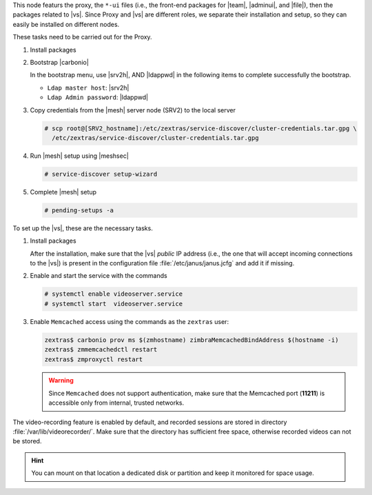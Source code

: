 
.. SPDX-FileCopyrightText: 2022 Zextras <https://www.zextras.com/>
..
.. SPDX-License-Identifier: CC-BY-NC-SA-4.0

.. srv1 - proxy and vs

This node featurs the proxy, the ``*-ui`` files (i.e., the front-end
packages for |team|, |adminui|, and |file|), then the packages related to
|vs|. Since Proxy and |vs| are different roles, we separate their
installation and setup, so they can easily be installed on different
nodes.

These tasks need to be carried out for the Proxy.

#. Install packages

   .. tab-set::

      .. tab-item:: Ubuntu
         :sync: ubuntu

         .. code:: console

            # apt install service-discover-agent carbonio-proxy \
              carbonio-webui carbonio-files-ui carbonio-chats-ui \
              carbonio-admin-ui carbonio-admin-console-ui

      .. tab-item:: RHEL
         :sync: rhel

         .. code:: console

            # dnf install service-discover-agent carbonio-proxy \
              carbonio-webui carbonio-files-ui carbonio-chats-ui \
              carbonio-admin-ui carbonio-admin-console-ui

#. Bootstrap |carbonio|

   .. include:: /_includes/_installation/bootstrap.rst

   In the bootstrap menu, use |srv2h|, AND |ldappwd| in
   the following items to complete successfully the bootstrap.

   * ``Ldap master host``: |srv2h|
   * ``Ldap Admin password``: |ldappwd|

#. Copy credentials from the |mesh| server node (SRV2) to the local
   server

   .. code:: console

      # scp root@[SRV2_hostname]:/etc/zextras/service-discover/cluster-credentials.tar.gpg \
        /etc/zextras/service-discover/cluster-credentials.tar.gpg

#. Run |mesh| setup using |meshsec|
   
   .. code:: console

      # service-discover setup-wizard

#. Complete |mesh| setup

   .. code:: console

      # pending-setups -a

To set up the |vs|, these are the necessary tasks. 

#. Install packages

   .. tab-set::

      .. tab-item:: Ubuntu
         :sync: ubuntu

         .. code:: console

            # apt install carbonio-videoserver carbonio-videoserver-recorder

      .. tab-item:: RHEL
         :sync: rhel

         .. code:: console

            # dnf install carbonio-videoserver carbonio-videoserver-recorder

   After the installation, make sure that the |vs| `public` IP address
   (i.e., the one that will accept incoming connections to the |vs|)
   is present in the configuration file :file:`/etc/janus/janus.jcfg`
   and add it if missing.

#. Enable and start the service with the commands

   .. code:: console

      # systemctl enable videoserver.service
      # systemctl start  videoserver.service

#. Enable ``Memcached`` access using the commands as the ``zextras`` user:

   .. code:: console

      zextras$ carbonio prov ms $(zmhostname) zimbraMemcachedBindAddress $(hostname -i)
      zextras$ zmmemcachedctl restart
      zextras$ zmproxyctl restart

   .. warning:: Since ``Memcached`` does not support authentication,
      make sure that the Memcached port (**11211**) is accessible only
      from internal, trusted networks.

The video-recording feature is enabled by default, and recorded
sessions are stored in directory :file:`/var/lib/videorecorder/`. Make
sure that the directory has sufficient free space, otherwise recorded
videos can not be stored.

.. hint:: You can mount on that location a dedicated disk or partition
   and keep it monitored for space usage.

.. card::

   Values used in the next steps
   ^^^^

   * |vsip|: the local IP address of this node

   * |servletport|: the value of the `servlet port` configuration
     option saved in file
     :file:`/etc/carbonio/videoserver-recorder/recordingEnv`, needed when
     running the previous command
